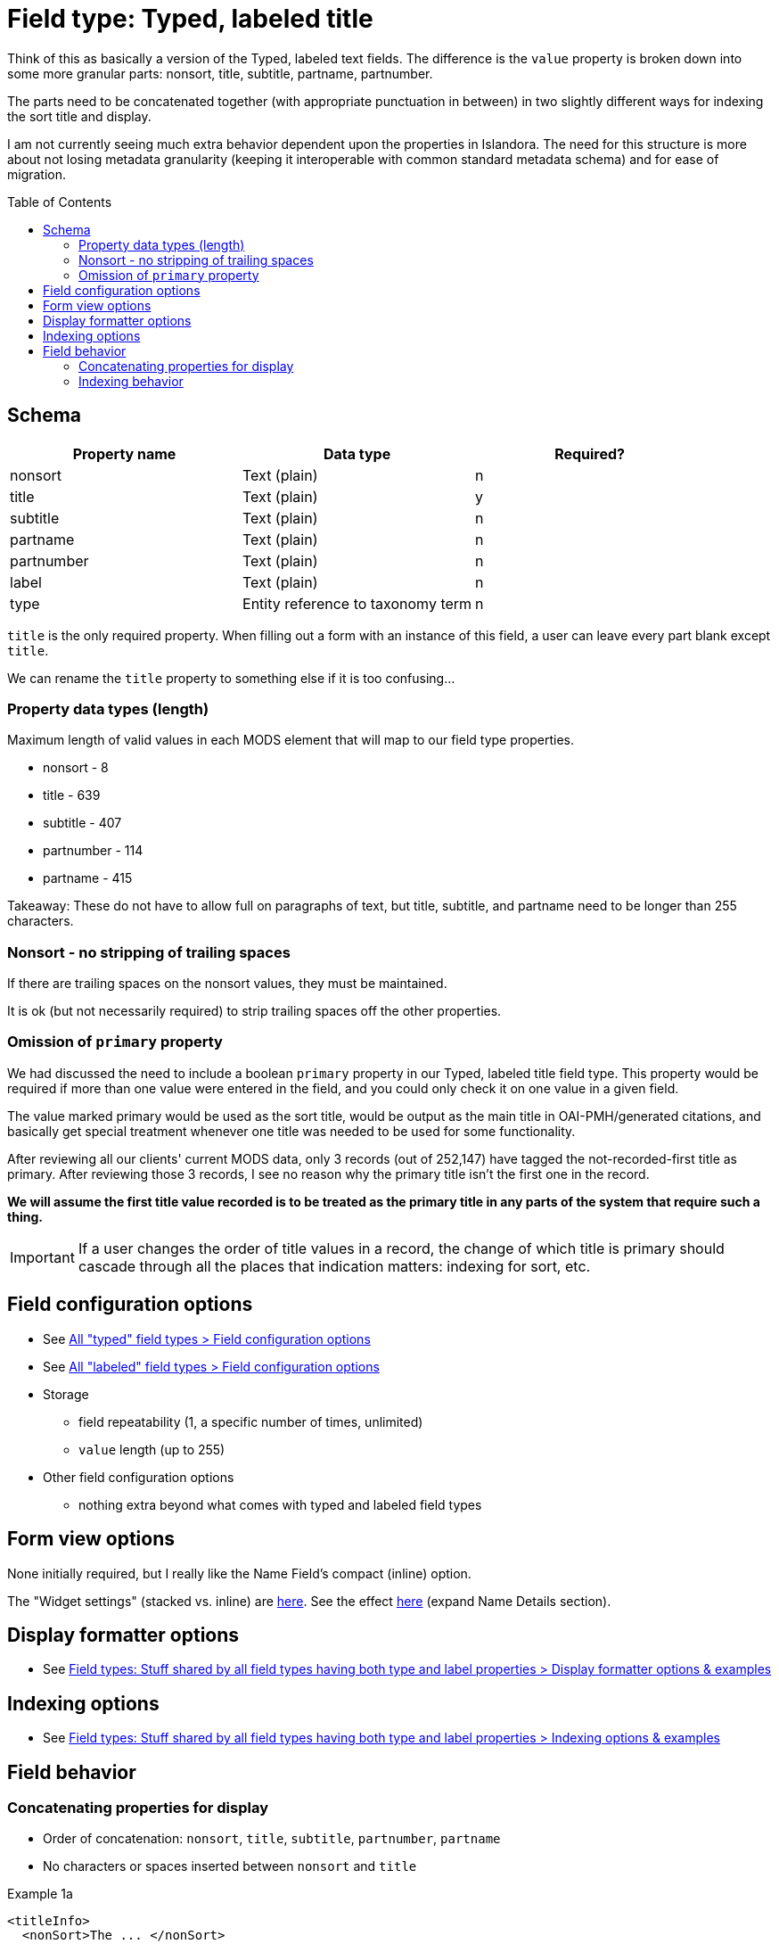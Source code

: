 :toc:
:toc-placement!:

= Field type: Typed, labeled title

Think of this as basically a version of the Typed, labeled text fields. The difference is the `value` property is broken down into some more granular parts: nonsort, title, subtitle, partname, partnumber.

The parts need to be concatenated together (with appropriate punctuation in between) in two slightly different ways for indexing the sort title and display.

I am not currently seeing much extra behavior dependent upon the properties in Islandora. The need for this structure is more about not losing metadata granularity (keeping it interoperable with common standard metadata schema) and for ease of migration.

toc::[]

== Schema

[cols=3*,options=header]
|===
| Property name | Data type | Required?
| nonsort | Text (plain) | n
| title | Text (plain) | y
| subtitle | Text (plain) | n
| partname | Text (plain) | n
| partnumber | Text (plain) | n
| label | Text (plain) | n
| type  | Entity reference to taxonomy term | n
|===

`title` is the only required property. When filling out a form with an instance of this field, a user can leave every part blank except `title`.

We can rename the `title` property to something else if it is too confusing...

=== Property data types (length)

Maximum length of valid values in each MODS element that will map to our field type properties.

* nonsort - 8
* title - 639
* subtitle - 407
* partnumber - 114
* partname - 415

Takeaway: These do not have to allow full on paragraphs of text, but title, subtitle, and partname need to be longer than 255 characters.

=== Nonsort - no stripping of trailing spaces

If there are trailing spaces on the nonsort values, they must be maintained.

It is ok (but not necessarily required) to strip trailing spaces off the other properties.

=== Omission of `primary` property

We had discussed the need to include a boolean `primary` property in our Typed, labeled title field type. This property would be required if more than one value were entered in the field, and you could only check it on one value in a given field.

The value marked primary would be used as the sort title, would be output as the main title in OAI-PMH/generated citations, and basically get special treatment whenever one title was needed to be used for some functionality.

After reviewing all our clients' current MODS data, only 3 records (out of 252,147) have tagged the not-recorded-first title as primary. After reviewing those 3 records, I see no reason why the primary title isn't the first one in the record.

*We will assume the first title value recorded is to be treated as the primary title in any parts of the system that require such a thing.*

[IMPORTANT]
====
If a user changes the order of title values in a record, the change of which title is primary should cascade through all the places that indication matters: indexing for sort, etc.
====

== Field configuration options

* See https://github.com/lyrasis/islandora8-metadata/blob/main/field_types/_all_typed_fields.adoc[All "typed" field types > Field configuration options]
* See https://github.com/lyrasis/islandora8-metadata/blob/main/field_types/_all_labeled_fields.adoc[All "labeled" field types > Field configuration options]

* Storage
** field repeatability (1, a specific number of times, unlimited)
** `value` length (up to 255)
* Other field configuration options
** nothing extra beyond what comes with typed and labeled field types

== Form view options
None initially required, but I really like the Name Field's compact (inline) option.

The "Widget settings" (stacked vs. inline) are https://default.traefik.me/admin/structure/taxonomy/manage/person/overview/fields/taxonomy_term.person.field_person_preferred_name[here]. See the effect https://default.traefik.me/admin/structure/taxonomy/manage/person/add[here] (expand Name Details section).

== Display formatter options

* See https://github.com/lyrasis/islandora8-metadata/blob/main/field_types/all_typed_and_labeled_fields.adoc[Field types: Stuff shared by all field types having both type and label properties > Display formatter options & examples]

== Indexing options

* See https://github.com/lyrasis/islandora8-metadata/blob/main/field_types/all_typed_and_labeled_fields.adoc[Field types: Stuff shared by all field types having both type and label properties > Indexing options & examples]

== Field behavior

=== Concatenating properties for display

* Order of concatenation: `nonsort`, `title`, `subtitle`, `partnumber`, `partname`
* No characters or spaces inserted between `nonsort` and `title`

.Example 1a
[source,xml]
----
<titleInfo>
  <nonSort>The ... </nonSort>
  <title>Oregon population survey</title>
</titleInfo>
----

Should become:

`The ... Oregon population survey`

NOT:

`The ...Oregon population survey`

.Example 1b
[source,xml]
----
<titleInfo>
  <nonSort>The "</nonSort>
  <title>Red Hill" soils of western Oregon and their utilization</title>
</titleInfo>
----

Should become:

`The "Red Hill" soils of western Oregon and their utilization`

NOT:

`The " Red Hill" soils of western Oregon and their utilization`

* If there is a `subtitle` value, prepend ``: `` (2a), but handle the case that sometimes the ``:``  may have been hard-coded onto the end of the `title` value (2b)

.Example 2a
[source,xml]
----
<titleInfo>
  <nonSort>An </nonSort>
  <title>essay on electricity</title>
  <subTitle>being an enquiry into the nature, cause and properties thereof, on the principles of Sir Issac Newton's theory of vibrating motion, light and fire ; and the various phænomena of fourty-two capitl experiments ; with some observations relative to the uses that may be made of this wonderful power of nature</subTitle>
</titleInfo>
----

Should become:

`An essay on electricity: being an enquiry into the nature, cause and properties thereof, on the principles of Sir Issac Newton's theory of vibrating motion, light and fire ; and the various phænomena of fourty-two capitl experiments ; with some observations relative to the uses that may be made of this wonderful power of nature`

.Example 2b
[source,xml]
----
<titleInfo type="alternative">
  <title>Research project work plan for multi-modal intersections :</title>
  <subTitle>resolving conflicts between trains, motor vehicles, bicyclists and pedestrians</subTitle>
</titleInfo>
----

Should become:

 Research project work plan for multi-modal intersections: resolving conflicts between trains, motor vehicles, bicyclists and pedestrians

NOT:

[source]
----
Research project work plan for multi-modal intersections :: resolving conflicts between trains, motor vehicles, bicyclists and pedestrians
----

* If there is a `partnumber` value...
** And the final non-space character of preceding string is: `…`, `.`, `!`, `-`, or `?`, prepend a space to `partnumber` (3a)
** And the final non-space character of preceding string is anything else, prepend ``. `` to `partnumber` (3b)

.Example 3a
[source,xml]
----
<titleInfo>
  <title>Water primrose, Ludwigia spp., aquatic invader!</title>
  <partNumber>Series 2</partNumber>
</titleInfo>
----

Should become:

`Water primrose, Ludwigia spp., aquatic invader! Series 2`

.Example 3b
[source,xml]
----
<titleInfo usage="primary">
  <title>Rear, left and right side elevations</title>
  <subTitle>Residential house plans</subTitle>
  <partNumber>3 of 3</partNumber>
</titleInfo>
----

Should become:

`Rear, left and right side elevations: Residential house plans. 3 of 3`

* If there is a `partname` value...
** And there is a `partnumber` value...
*** And the final non-space character of `partnumber` is `,`, prepend a space to `partname` (4a)
*** And the final non-space character of `partnumber` is not `,`, prepend ``, `` to `partname` (4b)
** And there is not a `partnumber` value...
** And the final non-space character of preceding string is: `…`, `.`, `!`, `-`, or `?`, prepend a space to `partname` (4c)
** And the final non-space character of preceding string is anything else, prepend ``. `` to `partname` (4d)

.Example 4a
[source,xml]
----
<titleInfo>
  <title>UST Program case study</title>
  <subTitle>Seaside BP maritime fuel</subTitle>
  <partNumber>Part 1,</partNumber>
  <partName>Gasoline vapors in building</partName>
</titleInfo>
----

Should become:

 UST Program case study: Seaside BP maritime fuel. Part 1, Gasoline vapors in building

.Example 4b
[source,xml]
----
<titleInfo>
  <title>UST Program case study</title>
  <subTitle>Seaside BP maritime fuel</subTitle>
  <partNumber>Part 1</partNumber>
  <partName>Gasoline vapors in building</partName>
</titleInfo>
----

Should become:

 UST Program case study: Seaside BP maritime fuel. Part 1, Gasoline vapors in building

.Example 4c
[source,xml]
----
<titleInfo>
  <title>How do I eradicate noxious plants?</title>
  <partName>Ailanthus altissima</partName>
</titleInfo>
----

Should become:
 How do I eradicate noxious plants? Ailanthus altissima

.Example 4d
[source,xml]
----
<titleInfo>
  <title>Eradicating noxious plants</title>
  <partName>Ailanthus altissima</partName>
</titleInfo>
----

Should become:
 Eradicating noxious plants. Ailanthus altissima


=== Indexing behavior
This adds on to https://github.com/lyrasis/islandora8-metadata/blob/main/field_types/all_typed_and_labeled_fields.adoc#indexing-options[the default indexing behavior for typed, labeled fields].

==== Populating title sort field

* The first value in the field is used for the title sort field
* The title sort field value is built by concatenating in the same way as for display, except the `nonsort` value is omitted.

.Example 5
[source,xml]
----
<titleInfo>
  <nonSort>The</nonSort>
  <title>toolbox</title>
</titleInfo>
<titleInfo type="alternative">
  <title>Construction Contractors Board newsletter</title>
</titleInfo>
<titleInfo type="alternative">
  <nonSort>The</nonSort>
  <title>tool box</title>
</titleInfo>
----

`title_sort_ss` = `toolbox`
